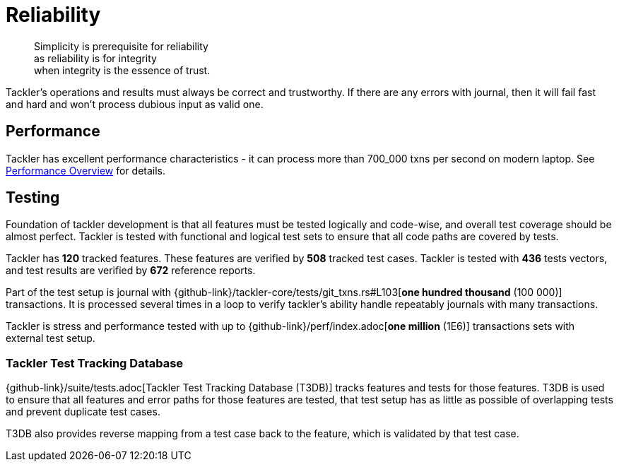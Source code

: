 = Reliability


[quote]
____
Simplicity is prerequisite for reliability +
as reliability is for integrity +
when integrity is the essence of trust.
____

Tackler's operations and results must always be correct and trustworthy. If there are any errors with journal,
then it will fail fast and hard and won't process dubious input as valid one.

== Performance

Tackler has excellent performance characteristics - it can process more than 700_000 txns per second
on modern laptop. See xref:ROOT:features/performance.adoc[Performance Overview] for details.


== Testing

Foundation of tackler development is that all features must be tested logically and code-wise,
and overall test coverage should be almost perfect.  Tackler is tested with functional and
logical test sets to ensure that all code paths are covered by tests.

Tackler has *120* tracked features.
These features are verified by *508* tracked test cases.
Tackler is tested with *436* tests vectors,
and test results are verified by *672* reference reports.

Part of the test setup is journal with
{github-link}/tackler-core/tests/git_txns.rs#L103[*one hundred thousand* (100 000)] transactions.
It is processed several times in a loop to verify tackler's ability handle repeatably journals with many transactions.

Tackler is stress and performance tested with up to {github-link}/perf/index.adoc[*one million* (1E6)]
transactions sets with external test setup.

=== Tackler Test Tracking Database

{github-link}/suite/tests.adoc[Tackler Test Tracking Database (T3DB)] tracks features
and tests for those features. T3DB is used to ensure that all features 
and error paths for those features are tested, that test setup has as little as 
possible of overlapping tests and prevent  duplicate test cases.

T3DB also provides reverse mapping from a test case back to the feature,
which is validated by that test case.
